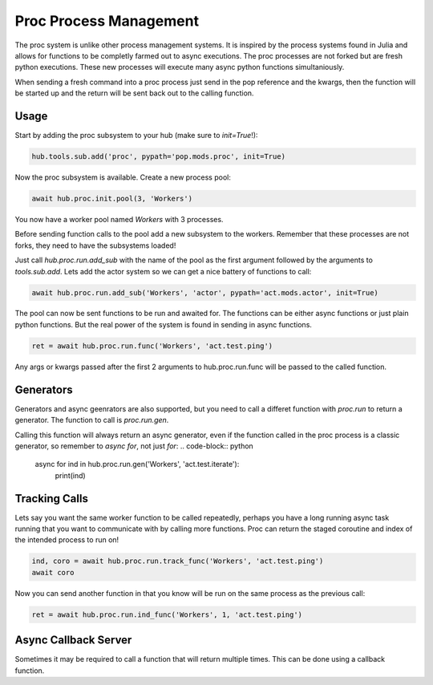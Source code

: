 =======================
Proc Process Management
=======================

The proc system is unlike other process management systems. It is inspired by
the process systems found in Julia and allows for functions to be completly
farmed out to async executions. The proc processes are not forked but are
fresh python executions. These new processes will execute many async python
functions simultaniously.

When sending a fresh command into a proc process just send in the pop reference
and the kwargs, then the function will be started up and the return will be
sent back out to the calling function.

Usage
=====

Start by adding the proc subsystem to your hub (make sure to `init=True`!):

.. code-block:: python

    hub.tools.sub.add('proc', pypath='pop.mods.proc', init=True)

Now the proc subsystem is available. Create a new process pool:

.. code-block:: python

    await hub.proc.init.pool(3, 'Workers')

You now have a worker pool named `Workers` with 3 processes.

Before sending function calls to the pool add a new subsystem to the workers.
Remember that these processes are not forks, they need to have the subsystems
loaded!

Just call `hub.proc.run.add_sub` with the name of the pool as the first argument
followed by the arguments to `tools.sub.add`. Lets add the actor system so we
can get a nice battery of functions to call:

.. code-block:: python

    await hub.proc.run.add_sub('Workers', 'actor', pypath='act.mods.actor', init=True)

The pool can now be sent functions to be run and awaited for. The functions
can be either async functions or just plain python functions. But the real power
of the system is found in sending in async functions.

.. code-block:: python

    ret = await hub.proc.run.func('Workers', 'act.test.ping')

Any args or kwargs passed after the first 2 arguments to hub.proc.run.func will be
passed to the called function.

Generators
==========

Generators and async geenrators are also supported, but you need to call a differet
function with `proc.run` to return a generator. The function to call is `proc.run.gen`.

Calling this function will always return an async generator, even if the function
called in the proc process is a classic generator, so remember to `async for`, not
just `for`:
.. code-block:: python

    async for ind in hub.proc.run.gen('Workers', 'act.test.iterate'):
        print(ind)

Tracking Calls
==============

Lets say you want the same worker function to be called repeatedly, perhaps
you have a long running async task running that you want to communicate with
by calling more functions. Proc can return the staged coroutine and index of
the intended process to run on!

.. code-block:: python

    ind, coro = await hub.proc.run.track_func('Workers', 'act.test.ping')
    await coro

Now you can send another function in that you know will be run on the same
process as the previous call:

.. code-block:: python

    ret = await hub.proc.run.ind_func('Workers', 1, 'act.test.ping')


Async Callback Server
=====================

Sometimes it may be required to call a function that will return multiple times.
This can be done using a callback function.
